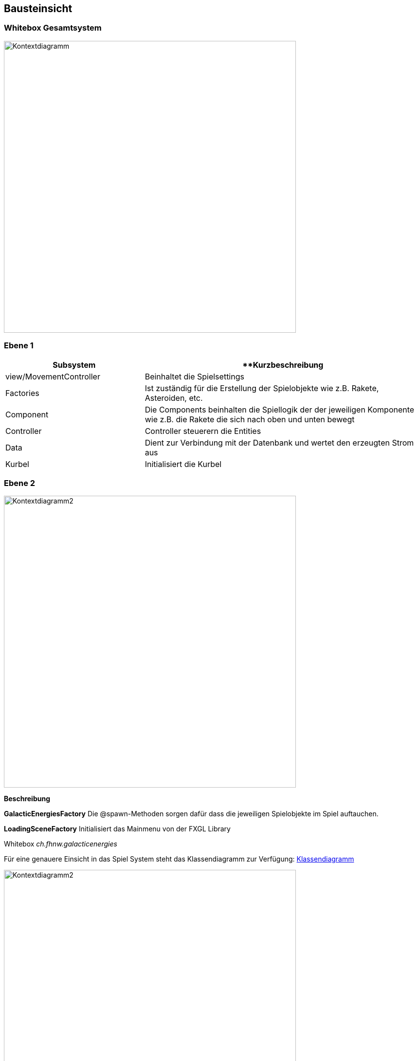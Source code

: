 [[section-building-block-view]]
== Bausteinsicht





=== Whitebox Gesamtsystem
[role="arc42help"]
****




image::../images/Bausteinsicht_Ebene_1.drawio.png[Kontextdiagramm, 600]
****

=== Ebene 1
[role="arc42help"]
****
[cols="1,2" options="header"]
|===
| **Subsystem** | **Kurzbeschreibung 
| view/MovementController | Beinhaltet die Spielsettings 
| Factories | Ist zuständig für die Erstellung der Spielobjekte wie z.B. Rakete, Asteroiden, etc. 
| Component | Die Components beinhalten die Spiellogik der der jeweiligen Komponente wie z.B. die Rakete die sich nach oben und unten bewegt
| Controller | Controller steuerern die Entities 
| Data | Dient zur Verbindung mit der Datenbank und wertet den erzeugten Strom aus 
| Kurbel | Initialisiert die Kurbel
|===

****



=== Ebene 2


[role="arc42help"]
****
image::../images/Bausteinsich_Ebene_2.drawio.png[Kontextdiagramm2, 600]

**Beschreibung**

***GalacticEnergiesFactory***
Die @spawn-Methoden sorgen dafür dass die jeweiligen Spielobjekte im Spiel auftauchen.

***LoadingSceneFactory***
Initialisiert das Mainmenu von der FXGL Library 
****


Whitebox _ch.fhnw.galacticenergies_

[role="arc42help"]
****


Für eine genauere Einsicht in das Spiel System steht das Klassendiagramm zur Verfügung: https://gitlab.fhnw.ch/ip12-22vt/ip12-22vt_digitaleralltag/docu/-/blob/main/software(sad)/src/Klassendiagramm.pdf[Klassendiagramm]






image::../images/Bausteinsicht_Ebene_3.drawio.png[Kontextdiagramm2, 600]

[cols="1,2" options="header"]
|===
| **Methode** | **Kurzbeschreibung 
| buildI2CConfig | Verbindet Kurbel mit Java
| writeConfigurationRegister | Kalibriert das Konfigurationsregister des Strommessers
| writeCalibrationRegister | Kalibriert das Kalibrierungsregister des Strommessers
| readCalibrationRegister | Liest den Wert des Kalibrierungsregister ab 
| readPowerRegister | Liest das Powerregister des Strommessers 
|===

Whitebox _ch.fhnw.Kurbel_
****


